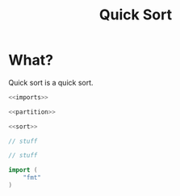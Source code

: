 #+title: Quick Sort

* What?
Quick sort is a quick sort.

#+name: fullsrc
#+begin_src go :tangle :noweb yes
  <<imports>>

  <<partition>>

  <<sort>>
#+end_src

#+name: sort
#+begin_src go :noweb yes
  // stuff
#+end_src

#+name: partition
#+begin_src go :noweb yes
  // stuff
#+end_src

#+name: imports
#+begin_src go :noweb yes
  import (
	  "fmt"
  )
#+end_src

